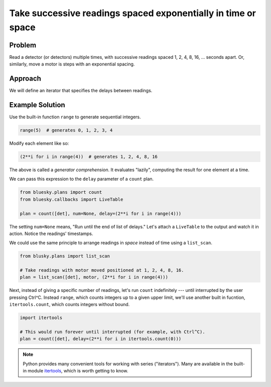 Take successive readings spaced exponentially in time or space
**************************************************************

Problem
=======

Read a detector (or detectors) multiple times, with successive readings spaced
1, 2, 4, 8, 16, ... seconds apart. Or, similarly, move a motor is steps with
an exponential spacing.

Approach
========

We will define an iterator that specifies the delays between readings.

Example Solution
================

Use the built-in function ``range`` to generate sequential integers.

.. code-block:: python

    range(5)  # generates 0, 1, 2, 3, 4

Modify each element like so:

.. code-block:: python

    (2**i for i in range(4))  # generates 1, 2, 4, 8, 16

The above is called a *generator comprehension*. It evaluates "lazily",
computing the result for one element at a time.

We can pass this expression to the ``delay`` parameter of a ``count`` plan.

.. ipython:: python
    :suppress:

    from bluesky.examples import det  # or use an actual detector, of course
    from bluesky.callbacks import LiveTable
    from bluesky.plans import count
    from bluesky import RunEngine
    RE = RunEngine({})

.. code-block:: python
    
    from bluesky.plans import count
    from bluesky.callbacks import LiveTable

    plan = count([det], num=None, delay=(2**i for i in range(4)))

The setting ``num=None`` means, "Run until the end of list of delays."
Let's attach a ``LiveTable`` to the output and watch it in action. Notice
the readings' timestamps.

.. ipython:: python
    :suppress:

    plan = count([det], num=None, delay=(2**i for i in range(4)))


.. ipython:: python

    RE(plan, LiveTable([det]))

We could use the same principle to arrange readings in *space* instead of
time using a ``list_scan``.

.. code-block:: python

    from blusky.plans import list_scan

    # Take readings with motor moved positioned at 1, 2, 4, 8, 16.
    plan = list_scan([det], motor, (2**i for i in range(4)))

Next, instead of giving a specific number of readings, let's run ``count``
indefinitely --- until interrupted by the user pressing Ctrl^C. Instead
``range``, which counts integers up to a given upper limit, we'll use another
built in fucntion, ``itertools.count``, which counts integers without bound.


.. code-block:: python

    import itertools

    # This would run forever until interrupted (for example, with Ctrl^C).
    plan = count([det], delay=(2**i for i in itertools.count(0)))


.. ipython:: python

.. note::

    Python provides many convenient tools for working with series
    ("iterators").  Many are available in the built-in module
    `itertools <https://docs.python.org/3/library/itertools.html>`_, which is
    worth getting to know.

